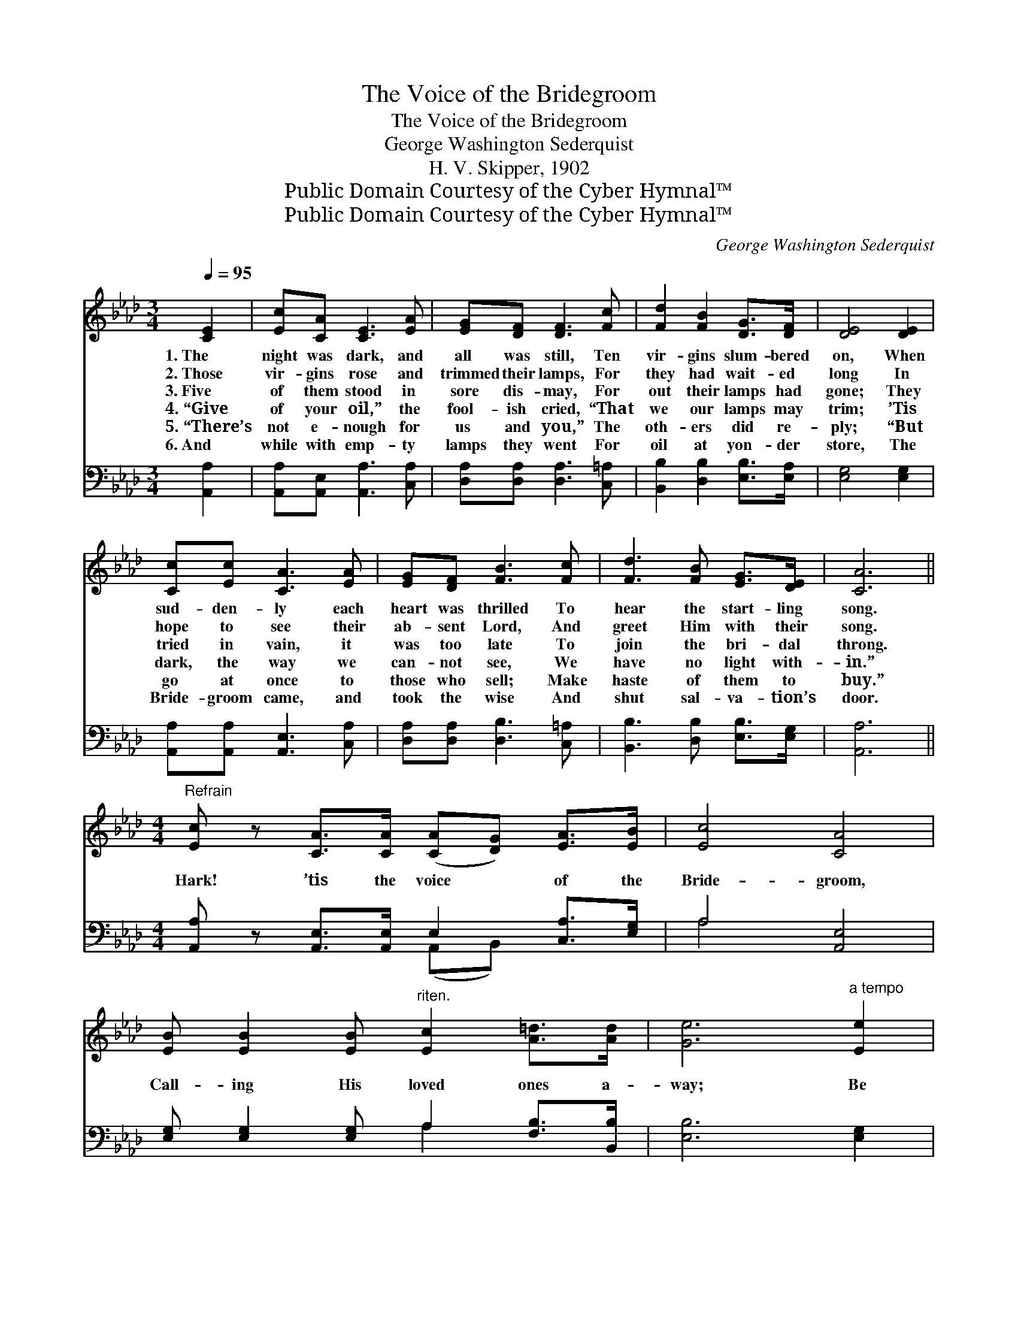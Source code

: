 X:1
T:The Voice of the Bridegroom
T:The Voice of the Bridegroom
T:George Washington Sederquist
T:H. V. Skipper, 1902
T:Public Domain Courtesy of the Cyber Hymnal™
T:Public Domain Courtesy of the Cyber Hymnal™
C:George Washington Sederquist
Z:Public Domain
Z:Courtesy of the Cyber Hymnal™
%%score ( 1 2 ) ( 3 4 )
L:1/8
Q:1/4=95
M:3/4
K:Ab
V:1 treble 
V:2 treble 
V:3 bass 
V:4 bass 
V:1
 [CE]2 | [Ec][CA] [CE]3 [EA] | [EG][DF] [DF]3 [Fc] | [Fd]2 [FB]2 [DG]>[DF] | [DE]4 [DE]2 | %5
w: 1.~The|night was dark, and|all was still, Ten|vir- gins slum- bered|on, When|
w: 2.~Those|vir- gins rose and|trimmed their lamps, For|they had wait- ed|long In|
w: 3.~Five|of them stood in|sore dis- may, For|out their lamps had|gone; They|
w: 4.~“Give|of your oil,” the|fool- ish cried, “That|we our lamps may|trim; ’Tis|
w: 5.~“There’s|not e- nough for|us and you,” The|oth- ers did re-|ply; “But|
w: 6.~And|while with emp- ty|lamps they went For|oil at yon- der|store, The|
 [Cc][Ec] [CA]3 [EA] | [EG][DF] [FB]3 [Fc] | [Fd]3 [FB] [EG]>[DE] | [CA]6 || %9
w: sud- den- ly each|heart was thrilled To|hear the start- ling|song.|
w: hope to see their|ab- sent Lord, And|greet Him with their|song.|
w: tried in vain, it|was too late To|join the bri- dal|throng.|
w: dark, the way we|can- not see, We|have no light with-|in.”|
w: go at once to|those who sell; Make|haste of them to|buy.”|
w: Bride- groom came, and|took the wise And|shut sal- va- tion’s|door.|
[M:4/4]"^Refrain" [Ec] z [CA]>[CA] ([CA][DG]) [EA]>[EB] | [Ec]4 [CA]4 | %11
w: ||
w: ||
w: Hark! ’tis the voice * of the|Bride- groom,|
w: ||
w: ||
w: ||
 [EB] [EB]2 [EB]"^riten." [Ec]2 [A=d]>[Ad] | [Ge]6"^a tempo" [Ee]2 | %13
w: ||
w: ||
w: Call- ing His loved ones a-|way; Be|
w: ||
w: ||
w: ||
 [Ec]<[Ec] [CA]>[DF] [CE]2 [EA][EA] | [EG] [DF]4- [DF] (Bc) | [Fd]2 [FB]>[FA] [EG]E [DF]>[DG] | %16
w: |||
w: |||
w: rea- dy with your lamps bright- ly|burn- ing, * To *|wel- come the Mas- ter on that|
w: |||
w: |||
w: |||
 !fermata!c6 |] %17
w: |
w: |
w: day.|
w: |
w: |
w: |
V:2
 x2 | x6 | x6 | x6 | x6 | x6 | x6 | x6 | x6 ||[M:4/4] x8 | x8 | x8 | x8 | x8 | x6 F2 | x5 E x2 | %16
 (C2 D2 C2) |] %17
V:3
 [A,,A,]2 | [A,,A,][A,,E,] [A,,A,]3 [C,A,] | [D,A,][D,A,] [D,A,]3 [C,=A,] | %3
 [B,,B,]2 [D,B,]2 [E,B,]>[E,A,] | [E,G,]4 [E,G,]2 | [A,,A,][A,,A,] [A,,E,]3 [C,A,] | %6
 [D,A,][D,A,] [D,B,]3 [C,=A,] | [B,,B,]3 [D,B,] [E,B,]>[E,G,] | [A,,A,]6 || %9
[M:4/4] [A,,A,] z [A,,E,]>[A,,E,] E,2 [C,A,]>[E,G,] | A,4 [A,,E,]4 | %11
 [E,G,] [E,G,]2 [E,G,] A,2 [F,B,]>[B,,B,] | [E,B,]6 [E,G,]2 | %13
 [A,,A,]<[A,,A,] [A,,A,]>[A,,A,] [A,,A,]2 [C,A,][C,A,] | [D,A,] [D,A,]4- [D,A,] ([D,B,][C,=A,]) | %15
 [B,,B,]2 [D,B,]>[=D,B,] [E,B,][E,G,] [E,A,]>[E,B,] | (!fermata!A,2 F,2 !fermata!E,2) |] %17
V:4
 x2 | x6 | x6 | x6 | x6 | x6 | x6 | x6 | x6 ||[M:4/4] x4 (A,,B,,) x2 | A,4 x4 | x4 A,2 x2 | x8 | %13
 x8 | x8 | x8 | A,,6 |] %17

